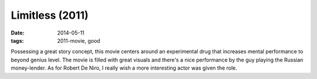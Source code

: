 Limitless (2011)
================

:date: 2014-05-11
:tags: 2011-movie, good



Possessing a great story concept, this movie centers around an
experimental drug that increases mental performance to beyond genius
level. The movie is filled with great visuals and there's a nice
performance by the guy playing the Russian money-lender. As for Robert
De Niro, I really wish a more interesting actor was given the role.
